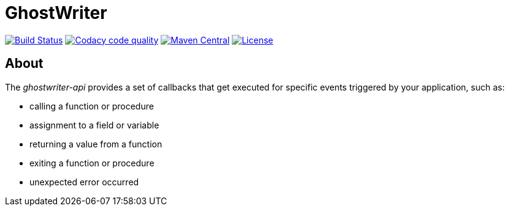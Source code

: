 = GhostWriter

:version: 0.3.1

image:https://travis-ci.org/GoodGrind/ghostwriter-api.svg?branch=master["Build Status", link="https://travis-ci.org/GoodGrind/ghostwriter-api"]
image:https://api.codacy.com/project/badge/Grade/e3a670f747da4fc5927fa03703f89ff4["Codacy code quality", link="https://www.codacy.com/app/snorbi07/ghostwriter-api?utm_source=github.com&utm_medium=referral&utm_content=GoodGrind/ghostwriter-api&utm_campaign=Badge_Grade"]
image:https://maven-badges.herokuapp.com/maven-central/io.ghostwriter/ghostwriter-api-java/badge.svg["Maven Central", link="http://search.maven.org/#search%7Cga%7C1%7Cg%3A%22io.ghostwriter%22%20v%3A{version}"]
image:https://img.shields.io/badge/license-LGPLv2.1-blue.svg?style=flat["License", link="http://www.gnu.org/licenses/old-licenses/lgpl-2.1.html"]


== About
The _ghostwriter-api_ provides a set of callbacks that get executed for specific events triggered by your application, such as:

* calling a function or procedure
* assignment to a field or variable
* returning a value from a function
* exiting a function or procedure
* unexpected error occurred